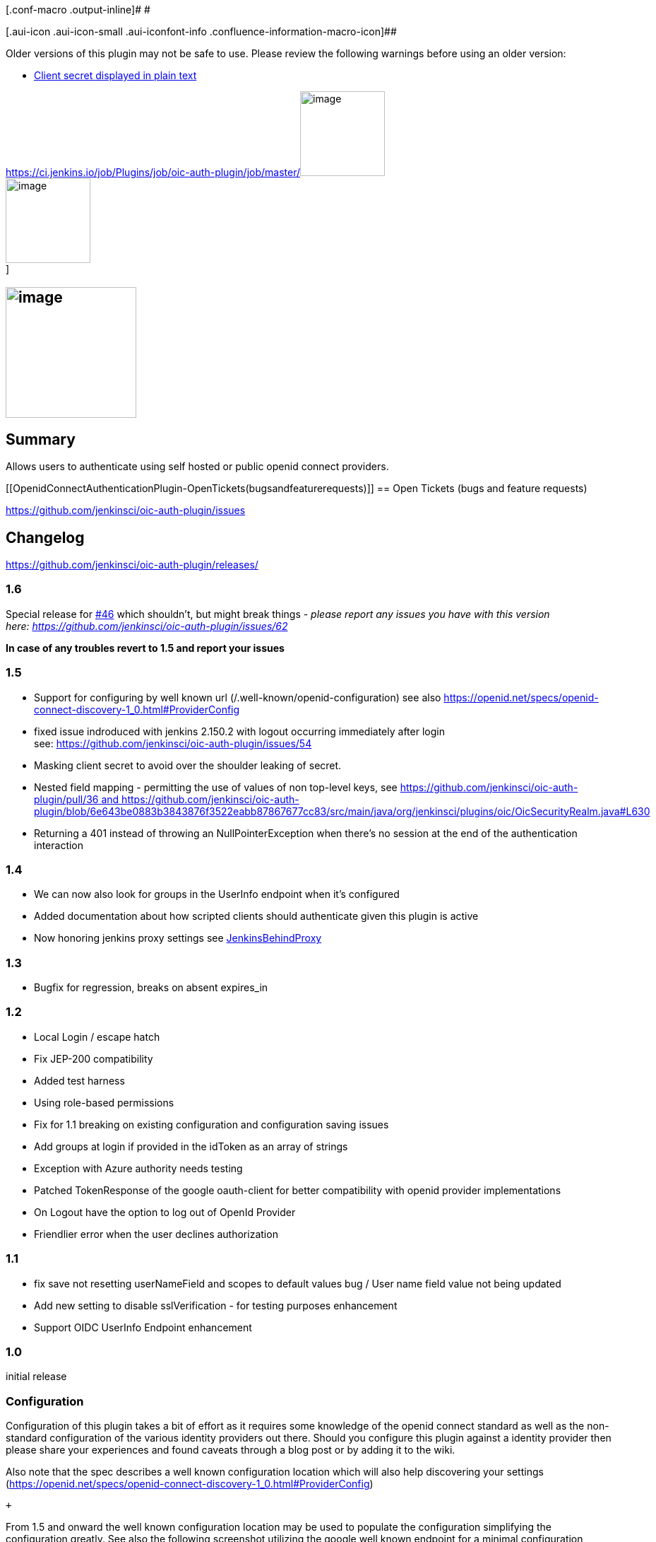 [.conf-macro .output-inline]# #

[.aui-icon .aui-icon-small .aui-iconfont-info .confluence-information-macro-icon]##

Older versions of this plugin may not be safe to use. Please review the
following warnings before using an older version:

* https://jenkins.io/security/advisory/2019-01-28/#SECURITY-886[Client
secret displayed in plain text]

https://ci.jenkins.io/job/Plugins/job/oic-auth-plugin/job/master/[[.confluence-embedded-file-wrapper .confluence-embedded-manual-size]#image:https://ci.jenkins.io/buildStatus/icon?job=Plugins/oic-auth-plugin/master[image,width=120]# +
[.confluence-embedded-file-wrapper .confluence-embedded-manual-size]#image:http://sebastian-badge.info/plugins/oic-auth.svg[image,width=120]# +
]

[[OpenidConnectAuthenticationPlugin-]]
== [.confluence-embedded-file-wrapper .confluence-embedded-manual-size]#image:docs/images/OPENID_CONNECT_NEW-Logo.jpg[image,height=185]#

[[OpenidConnectAuthenticationPlugin-Summary]]
== Summary

Allows users to authenticate using self hosted or public openid connect
providers.

[[OpenidConnectAuthenticationPlugin-OpenTickets(bugsandfeaturerequests)]]
== Open Tickets (bugs and feature requests)

https://github.com/jenkinsci/oic-auth-plugin/issues?q=is%3Aopen+is%3Aissue[https://github.com/jenkinsci/oic-auth-plugin/issues]

[[OpenidConnectAuthenticationPlugin-Changelog]]
== Changelog

https://github.com/jenkinsci/oic-auth-plugin/releases/

[[OpenidConnectAuthenticationPlugin-1.6]]
=== 1.6 

Special release
for https://github.com/jenkinsci/oic-auth-plugin/issues/46[#46] which
shouldn't, but might break things - _please report any issues you have
with this version
here: https://github.com/jenkinsci/oic-auth-plugin/issues/62_

*In case of any troubles revert to 1.5 and report your issues*

[[OpenidConnectAuthenticationPlugin-1.5]]
=== 1.5

* Support for configuring by well known
url (/.well-known/openid-configuration) see
also https://openid.net/specs/openid-connect-discovery-1_0.html#ProviderConfig
* fixed issue indroduced with jenkins 2.150.2 with logout occurring
immediately after login
see: https://github.com/jenkinsci/oic-auth-plugin/issues/54
* Masking client secret to avoid over the shoulder leaking of secret.
* Nested field mapping - permitting the use of values of non top-level
keys,
see https://github.com/jenkinsci/oic-auth-plugin/pull/36 and https://github.com/jenkinsci/oic-auth-plugin/blob/6e643be0883b3843876f3522eabb87867677cc83/src/main/java/org/jenkinsci/plugins/oic/OicSecurityRealm.java#L630
* Returning a 401 instead of throwing an NullPointerException when
there's no session at the end of the authentication interaction

[[OpenidConnectAuthenticationPlugin-1.4]]
=== 1.4

* We can now also look for groups in the UserInfo endpoint when it's
configured
* Added documentation about how scripted clients should authenticate
given this plugin is active
* Now honoring jenkins proxy settings
see https://wiki.jenkins-ci.org/display/JENKINS/JenkinsBehindProxy[JenkinsBehindProxy]

[[OpenidConnectAuthenticationPlugin-1.3]]
=== 1.3

* Bugfix for regression, breaks on absent expires_in

[[OpenidConnectAuthenticationPlugin-1.2]]
=== 1.2

* Local Login / escape hatch
* Fix JEP-200 compatibility
* Added test harness
* Using role-based permissions
* Fix for 1.1 breaking on existing configuration and configuration
saving issues
* Add groups at login if provided in the idToken as an array of strings
* Exception with Azure authority needs testing
* Patched TokenResponse of the google oauth-client for better
compatibility with openid provider implementations
* On Logout have the option to log out of OpenId Provider
* Friendlier error when the user declines authorization

[[OpenidConnectAuthenticationPlugin-1.1]]
=== 1.1

* fix save not resetting userNameField and scopes to default values bug
/ User name field value not being updated
* Add new setting to disable sslVerification - for testing purposes
enhancement
* Support OIDC UserInfo Endpoint enhancement

[[OpenidConnectAuthenticationPlugin-1.0]]
=== 1.0

initial release

[[OpenidConnectAuthenticationPlugin-Configuration]]
=== Configuration

Configuration of this plugin takes a bit of effort as it requires some
knowledge of the openid connect standard as well as the non-standard
configuration of the various identity providers out there. Should you
configure this plugin against a identity provider then please share your
experiences and found caveats through a blog post or by adding it to the
wiki.

Also note that the spec describes a well known configuration location
which will also help discovering your settings
(https://openid.net/specs/openid-connect-discovery-1_0.html#ProviderConfig)

 +

From 1.5 and onward the well known configuration location may be used to
populate the configuration simplifying the configuration greatly. See
also the following screenshot utilizing the google well known endpoint
for a minimal configuration example: 

[.confluence-embedded-file-wrapper .confluence-embedded-manual-size]#image:docs/images/image2019-1-21_1-26-36.png[image,height=250]#

[[OpenidConnectAuthenticationPlugin-Usingg-suite/google]]
==== Using g-suite / google

....
Obtain the client id and secret from the developer console: https://console.cloud.google.com/apis/credentials by creating Oauth client id.
....

Use those to fill the respective fields in the configuration of Jenkins.

....
Choose automatic configuration:
....

....
Well-known configuration: https://accounts.google.com/.well-known/openid-configuration
....

 +

see also: https://developers.google.com/identity/protocols/OpenIDConnect

[[OpenidConnectAuthenticationPlugin-UsingthepluginwithAzureAD]]
==== Using the plugin with Azure AD

See this blog
post http://www.epiclabs.io/configure-jenkins-use-azure-ad-authentication-openid-connect/

[[OpenidConnectAuthenticationPlugin-InteractingwithJenkinsasanonfront-enduser]]
=== Interacting with Jenkins as a non front-end user

TLDR: use an API token instead as described
here: https://wiki.jenkins-ci.org/display/JENKINS/Authenticating+scripted+clients[Authenticating
scripted clients]

Using basic auth for authentication won't work. This is because jenkins
has no knowledge of the password due to the way openid connect works:
Indentifing a user is a three way interaction between the user, Jenkins
and the openid provider.

 +

The plugin asks the configured openid provider to confirm the identity
of the user is and does this in a way that both jenkins and the provider
are 'talking' about the same user. The openid connect provider will
likely challenge the user to prove it's identity and might do this by
requesting a username and password but this is entirely up to the
provider. This part is between the user and the openid connect provider,
jenkins (using this plugin) delegates proving ones identity to the
provider and will go with whatever conclusion the provider draws. This
has the benefit that with openid connect the service your trying to
access (in our case Jenkins) never sees a user password, so even if
Jenkins is compromised an attacker can't intercept passwords or other
secrets. Using basic auth would require one to send their password to
Jenkins which would defeat this.

 +

Scripted clients can still interact with Jenkins even when the openid
connect plugin is active: they will have to use an API
token. https://wiki.jenkins-ci.org/display/JENKINS/Authenticating+scripted+clients[Authenticating
scripted clients] describes how to obtain one. 

 +
